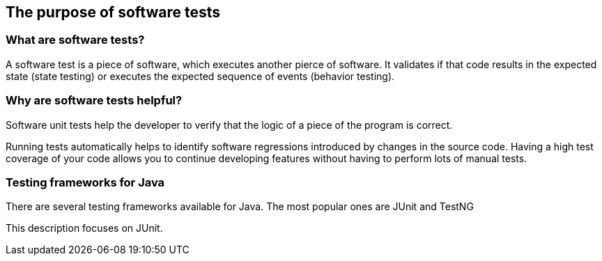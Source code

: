 [[testintroduction]]
== The purpose of software tests

[[whataresoftwaretests]]
=== What are software tests?

A software test is a piece of software, which executes another pierce of software. 
It  validates if that code results in the expected state (state testing) or executes the expected sequence of events (behavior testing).
		
[[whytesting]]
=== Why are software tests helpful?
		
Software unit tests help the developer to verify that the logic of a piece of the program is correct.
		
		
Running tests automatically helps to identify software regressions introduced by changes in the source code.
Having a high test coverage of your code allows you to continue developing features without having to perform lots of manual tests.

=== Testing frameworks for Java
    
There are several testing frameworks available for Java. 
The most popular ones are JUnit and TestNG
    
This description focuses on JUnit.


